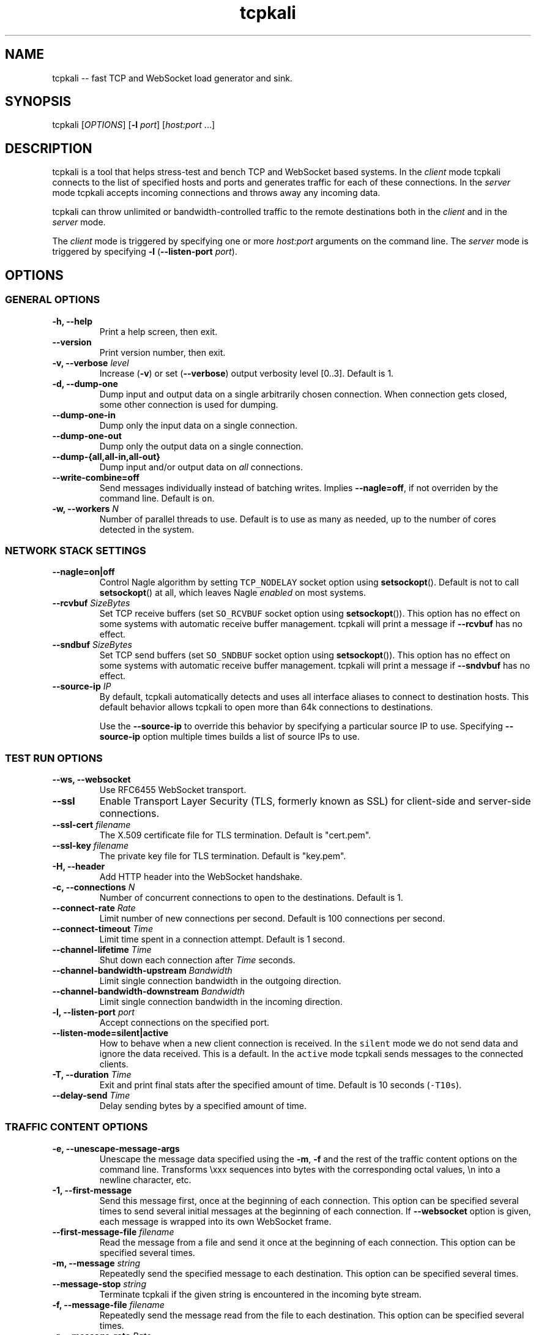 .\"t
.\" Automatically generated by Pandoc 1.19.2.1
.\"
.ad l
.TH "tcpkali" "1" "2017\-01\-20" "TCPKali user manual" "Version 1.2.0"
.nh \" Turn off hyphenation by default.
.SH NAME
.PP
tcpkali \-\- fast TCP and WebSocket load generator and sink.
.SH SYNOPSIS
.PP
tcpkali [\f[I]OPTIONS\f[]] [\f[B]\-l\f[] \f[I]port\f[]]
[\f[I]host:port\f[] ...]
.SH DESCRIPTION
.PP
tcpkali is a tool that helps stress\-test and bench TCP and WebSocket
based systems.
In the \f[I]client\f[] mode tcpkali connects to the list of specified
hosts and ports and generates traffic for each of these connections.
In the \f[I]server\f[] mode tcpkali accepts incoming connections and
throws away any incoming data.
.PP
tcpkali can throw unlimited or bandwidth\-controlled traffic to the
remote destinations both in the \f[I]client\f[] and in the
\f[I]server\f[] mode.
.PP
The \f[I]client\f[] mode is triggered by specifying one or more
\f[I]host:port\f[] arguments on the command line.
The \f[I]server\f[] mode is triggered by specifying \f[B]\-l\f[]
(\f[B]\-\-listen\-port\f[] \f[I]port\f[]).
.SH OPTIONS
.SS GENERAL OPTIONS
.TP
.B \-h, \-\-help
Print a help screen, then exit.
.RS
.RE
.TP
.B \-\-version
Print version number, then exit.
.RS
.RE
.TP
.B \-v, \-\-verbose \f[I]level\f[]
Increase (\f[B]\-v\f[]) or set (\f[B]\-\-verbose\f[]) output verbosity
level [0..3].
Default is 1.
.RS
.RE
.TP
.B \-d, \-\-dump\-one
Dump input and output data on a single arbitrarily chosen connection.
When connection gets closed, some other connection is used for dumping.
.RS
.RE
.TP
.B \-\-dump\-one\-in
Dump only the input data on a single connection.
.RS
.RE
.TP
.B \-\-dump\-one\-out
Dump only the output data on a single connection.
.RS
.RE
.TP
.B \-\-dump\-{all,all\-in,all\-out}
Dump input and/or output data on \f[I]all\f[] connections.
.RS
.RE
.TP
.B \-\-write\-combine=off
Send messages individually instead of batching writes.
Implies \f[B]\-\-nagle=off\f[], if not overriden by the command line.
Default is \f[C]on\f[].
.RS
.RE
.TP
.B \-w, \-\-workers \f[I]N\f[]
Number of parallel threads to use.
Default is to use as many as needed, up to the number of cores detected
in the system.
.RS
.RE
.SS NETWORK STACK SETTINGS
.TP
.B \-\-nagle=on|off
Control Nagle algorithm by setting \f[C]TCP_NODELAY\f[] socket option
using \f[B]setsockopt\f[]().
Default is not to call \f[B]setsockopt\f[]() at all, which leaves Nagle
\f[I]enabled\f[] on most systems.
.RS
.RE
.TP
.B \-\-rcvbuf \f[I]SizeBytes\f[]
Set TCP receive buffers (set \f[C]SO_RCVBUF\f[] socket option using
\f[B]setsockopt\f[]()).
This option has no effect on some systems with automatic receive buffer
management.
tcpkali will print a message if \f[B]\-\-rcvbuf\f[] has no effect.
.RS
.RE
.TP
.B \-\-sndbuf \f[I]SizeBytes\f[]
Set TCP send buffers (set \f[C]SO_SNDBUF\f[] socket option using
\f[B]setsockopt\f[]()).
This option has no effect on some systems with automatic receive buffer
management.
tcpkali will print a message if \f[B]\-\-sndvbuf\f[] has no effect.
.RS
.RE
.TP
.B \-\-source\-ip \f[I]IP\f[]
By default, tcpkali automatically detects and uses all interface aliases
to connect to destination hosts.
This default behavior allows tcpkali to open more than 64k connections
to destinations.
.RS
.PP
Use the \f[B]\-\-source\-ip\f[] to override this behavior by specifying
a particular source IP to use.
Specifying \f[B]\-\-source\-ip\f[] option multiple times builds a list
of source IPs to use.
.RE
.SS TEST RUN OPTIONS
.TP
.B \-\-ws, \-\-websocket
Use RFC6455 WebSocket transport.
.RS
.RE
.TP
.B \-\-ssl
Enable Transport Layer Security (TLS, formerly known as SSL) for
client\-side and server\-side connections.
.RS
.RE
.TP
.B \-\-ssl\-cert \f[I]filename\f[]
The X.509 certificate file for TLS termination.
Default is "cert.pem".
.RS
.RE
.TP
.B \-\-ssl\-key \f[I]filename\f[]
The private key file for TLS termination.
Default is "key.pem".
.RS
.RE
.TP
.B \-H, \-\-header
Add HTTP header into the WebSocket handshake.
.RS
.RE
.TP
.B \-c, \-\-connections \f[I]N\f[]
Number of concurrent connections to open to the destinations.
Default is 1.
.RS
.RE
.TP
.B \-\-connect\-rate \f[I]Rate\f[]
Limit number of new connections per second.
Default is 100 connections per second.
.RS
.RE
.TP
.B \-\-connect\-timeout \f[I]Time\f[]
Limit time spent in a connection attempt.
Default is 1 second.
.RS
.RE
.TP
.B \-\-channel\-lifetime \f[I]Time\f[]
Shut down each connection after \f[I]Time\f[] seconds.
.RS
.RE
.TP
.B \-\-channel\-bandwidth\-upstream \f[I]Bandwidth\f[]
Limit single connection bandwidth in the outgoing direction.
.RS
.RE
.TP
.B \-\-channel\-bandwidth\-downstream \f[I]Bandwidth\f[]
Limit single connection bandwidth in the incoming direction.
.RS
.RE
.TP
.B \-l, \-\-listen\-port \f[I]port\f[]
Accept connections on the specified port.
.RS
.RE
.TP
.B \-\-listen\-mode=silent|active
How to behave when a new client connection is received.
In the \f[C]silent\f[] mode we do not send data and ignore the data
received.
This is a default.
In the \f[C]active\f[] mode tcpkali sends messages to the connected
clients.
.RS
.RE
.TP
.B \-T, \-\-duration \f[I]Time\f[]
Exit and print final stats after the specified amount of time.
Default is 10 seconds (\f[C]\-T10s\f[]).
.RS
.RE
.TP
.B \-\-delay\-send \f[I]Time\f[]
Delay sending bytes by a specified amount of time.
.RS
.RE
.SS TRAFFIC CONTENT OPTIONS
.TP
.B \-e, \-\-unescape\-message\-args
Unescape the message data specified using the \f[B]\-m\f[], \f[B]\-f\f[]
and the rest of the traffic content options on the command line.
Transforms \\xxx sequences into bytes with the corresponding octal
values, \\n into a newline character, etc.
.RS
.RE
.TP
.B \-1, \-\-first\-message 
Send this message first, once at the beginning of each connection.
This option can be specified several times to send several initial
messages at the beginning of each connection.
If \f[B]\-\-websocket\f[] option is given, each message is wrapped into
its own WebSocket frame.
.RS
.RE
.TP
.B \-\-first\-message\-file \f[I]filename\f[]
Read the message from a file and send it once at the beginning of each
connection.
This option can be specified several times.
.RS
.RE
.TP
.B \-m, \-\-message \f[I]string\f[]
Repeatedly send the specified message to each destination.
This option can be specified several times.
.RS
.RE
.TP
.B \-\-message\-stop \f[I]string\f[]
Terminate tcpkali if the given string is encountered in the incoming
byte stream.
.RS
.RE
.TP
.B \-f, \-\-message\-file \f[I]filename\f[]
Repeatedly send the message read from the file to each destination.
This option can be specified several times.
.RS
.RE
.TP
.B \-r, \-\-message\-rate \f[I]Rate\f[]
Messages per second to send in a connection.
tcpkali attempts to preserve message boundaries.
This setting is mutually incompatible with the
\f[B]\-\-channel\-bandwidth\-upstream\f[] option, because they both
control the message sending rate.
.RS
.RE
.TP
.B \-r, \-\-message\-rate \@*Latency*
Instead of specifying the message rate, attempt to figure out the
maximum message rate that does not result in exceeding the given message
latency.
Requires \f[B]\-\-latency\-marker\f[] option to be set.
.RS
.PP
EXAMPLE: tcpkali \f[B]\-m\f[] "PING" \f[B]\-\-latency\-marker\f[] "PONG"
\-r \f[B]\@100ms\f[]
.RE
.SS Traffic content expressions
.PP
tcpkali supports injecting a limited form of variability into the
generated content.
All message data, be it the \f[B]\-m\f[] or \f[B]\-\-first\-message\f[],
can contain the dynamic expressions in the form of "\\{EXPRESSION}".
.PP
Expressions can be of the following forms:
.TS
tab(@);
lw(19.4n) lw(49.6n).
T{
Expression
T}@T{
Description
T}
_
T{
connection.uid
T}@T{
Unique number incremented for each new connection.
T}
T{
connection.ptr
T}@T{
Pointer to a connection structure.
Don\[aq]t use.
T}
T{
connection.re
T}@T{
Randomized expression, unique per connection.
T}
T{
global.re
T}@T{
Randomized expression, same across all connections.
T}
T{
re
T}@T{
Randomized expression, for each message.
T}
T{
message.marker
T}@T{
Produce a message timestamp for message rate and latency measurements.
T}
T{
ws.continuation, ws.ping, ws.pong, ws.text, ws.binary
T}@T{
Specify WebSocket frame types.
Refer to RFC 6455, section 11.8.
T}
T{
EXPRESSION % \f[I]int\f[]
T}@T{
Remainder of the expression value divided by \f[I]int\f[].
T}
.TE
.PP
Expressions can be used to provide some amount of variability to the
outgoing data stream.
For example, the following command line might be used to load 10
different resources from an HTTP server:
.PP
tcpkali \f[B]\-em\f[]
\f[C]\[aq]GET\ /image\-\\{connection.uid%10}.jpg\\r\\n\\r\\n\[aq]\f[]
\&...
.PP
The following command is used to come up with random alphanumeric
identifiers:
.PP
tcpkali \f[B]\-em\f[]
\f[C]\[aq]GET\ /image\-\\{re\ [a\-z0\-9]+}.jpg\\r\\n\\r\\n\[aq]\f[] ...
.PP
Expressions are evaluated even if the \f[B]\-e\f[] option is not given.
.SS LATENCY MEASUREMENT OPTIONS
.PP
tcpkali can measure TCP connect latency, time to first byte, and
request\-response latencies.
.TP
.B \-\-latency\-connect
Measure TCP connect latency.
.RS
.RE
.TP
.B \-\-latency\-first\-byte
Measure latency to first byte.
Works only for the active sockets.
.RS
.RE
.PP
tcpkali measures request\-response latency by repeatedly recording the
time difference between the time the message is sent (as specified by
\f[B]\-m\f[] or \f[B]\-f\f[]) and the time the latency marker is
observed in the downstream traffic (as set by
\f[B]\-\-latency\-marker\f[]).
.TP
.B \-\-latency\-marker \f[I]string\f[]
Specify a per\-message sequence of characters to look for in the data
stream.
.RS
.RE
.TP
.B \-\-latency\-marker\-skip \f[I]N\f[]
Ignore the first \f[I]N\f[] observations of a
\f[B]\-\-latency\-marker\f[].
.RS
.RE
.TP
.B \-\-latency\-percentiles \f[I]list\f[]
Report latency at specified percentiles.
The option takes a comma\-separated list of floating point values.
Mean and maximum values can be reported using
\f[B]\-\-latency\-percentiles 50,100\f[].
Default is \f[C]95,99,99.5\f[].
.RS
.RE
.TP
.B \-\-message\-marker
Passive mode detection or message markers.
Given this option, tcpkali will detect the \\{message.marker} byte
sequences and will calculate message rate (in messages per second) and
message arrival latency.
In the active mode, message rate calculation is implicitly enabled by
using the \\{message.marker} expression.
.RS
.RE
.SS STATSD OPTIONS
.TP
.B \-\-statsd
Enable StatsD output.
StatsD output is disabled by default.
.RS
.RE
.TP
.B \-\-statsd\-host \f[I]host\f[]
StatsD host to send metrics data to.
Default is \f[C]localhost\f[].
.RS
.RE
.TP
.B \-\-statsd\-port \f[I]port\f[]
StatsD port to use.
Default is 8125.
.RS
.RE
.TP
.B \-\-statsd\-namespace \f[I]string\f[]
Metric namespace.
Default is "tcpkali".
.RS
.RE
.TP
.B \-\-statsd\-latency\-window \f[I]Time\f[]
By default latencies are measured across the entire duration of
tcpkali\[aq]s run (as set by \f[B]\-\-duration\f[] or \f[B]\-T\f[]).
This option instructs tcpkali to flush latency data to StatsD every
\f[I]Time\f[] period and start measuring latencies anew.
The latencies that are displayed in the user interface remain being
collected across the whole run.
.RS
.RE
.SH VARIABLE UNITS
.PP
tcpkali recognizes a number of suffixes for numeric values.
.TS
tab(@);
lw(17.5n) lw(51.5n).
T{
Placeholder
T}@T{
Recognized unit suffixes
T}
_
T{
\f[I]N\f[] and \f[I]Rate\f[]
T}@T{
k (1000, as in "5k" equals to 5000), m (1000000).
T}
T{
\f[I]SizeBytes\f[]
T}@T{
k (1024, as in "5k" equals to 5120), m (1024*1024).
T}
T{
\f[I]Bandwidth\f[]
T}@T{
kbps, Mbps (for bits per second),
kBps,\ MBps\ (for\ bytes\ per\ second).
T}
T{
\f[I]Time\f[], \f[I]Latency\f[]
T}@T{
ms, s, m, h, d (milliseconds, seconds, etc).
T}
.TE
.PP
\f[I]Rate\f[], \f[I]Time\f[] and \f[I]Latency\f[] can be fractional
values, such as 0.25.
.SH EXAMPLES
.IP "1." 3
Throw 42 requests per second (\f[B]\-r\f[]) in each of the 10,000
connections (\f[B]\-c\f[]) to an HTTP server (\f[B]\-m\f[]), replacing
\\n with newlines (\f[B]\-e\f[]):
.RS 4
.PP
tcpkali \-c10k \-r42 \-em \[aq]GET / HTTP/1.0\\r\\n\\r\\n\[aq]
nonexistent.com:80
.RE
.IP "2." 3
Create a WebSocket (\f[B]\-\-ws\f[]) server on a specifed port
(\f[B]\-l\f[]) for an hour (\f[B]\-T\f[]), but block clients from
actually sending data:
.RS 4
.PP
tcpkali \-\-ws \-l8080 \-\-channel\-bandwidth\-downstream=0 \-T1h
.RE
.IP "3." 3
Show server responses (\f[B]\-\-verbose\f[]) when we ping SMTP server
once a second (\f[B]\-\-connect\-rate\f[]) disconnecting promptly
(\f[B]\-\-channel\-lifetime\f[]):
.RS 4
.PP
tcpkali \-\-connect\-rate=1 \-\-channel\-lifetime=0.1 \-vvv
nonexistent.org:smtp
.RE
.SH SEE ALSO
.SS Sysctls to tune the system to be able to open more connections
.PP
\&...for N connections, such as 50k:
.IP
.nf
\f[C]
kern.maxfiles=10000+2*N\ \ \ \ \ \ \ \ \ #\ BSD
kern.maxfilesperproc=100+2*N\ \ \ \ #\ BSD
kern.ipc.maxsockets=10000+2*N\ \ \ #\ BSD
fs.file\-max=10000+2*N\ \ \ \ \ \ \ \ \ \ \ #\ Linux
net.ipv4.tcp_max_orphans=N\ \ \ \ \ \ #\ Linux

#\ For\ load\-generating\ clients.
net.ipv4.ip_local_port_range="10000\ \ 65535"\ \ #\ Linux.
net.inet.ip.portrange.first=10000\ \ #\ BSD/Mac.
net.inet.ip.portrange.last=65535\ \ \ #\ (Enough\ for\ N\ <\ 55535)
net.ipv4.tcp_tw_reuse=1\ \ \ \ \ \ \ \ \ #\ Linux
net.inet.tcp.maxtcptw=2*N\ \ \ \ \ \ \ #\ BSD

#\ If\ using\ netfilter\ on\ Linux:
net.netfilter.nf_conntrack_max=N
echo\ $((N/8))\ >\ /sys/module/nf_conntrack/parameters/hashsize
\f[]
.fi
.SS Readings
.IP \[bu] 2
On TIME\-WAIT state and its reuse:
.PD 0
.P
.PD
http://vincent.bernat.im/en/blog/2014\-tcp\-time\-wait\-state\-linux.html
.IP \[bu] 2
On netfliter settings:
.PD 0
.P
.PD
http://serverfault.com/questions/482480/
.SH AUTHORS
Lev Walkin <lwalkin@machinezone.com>.
